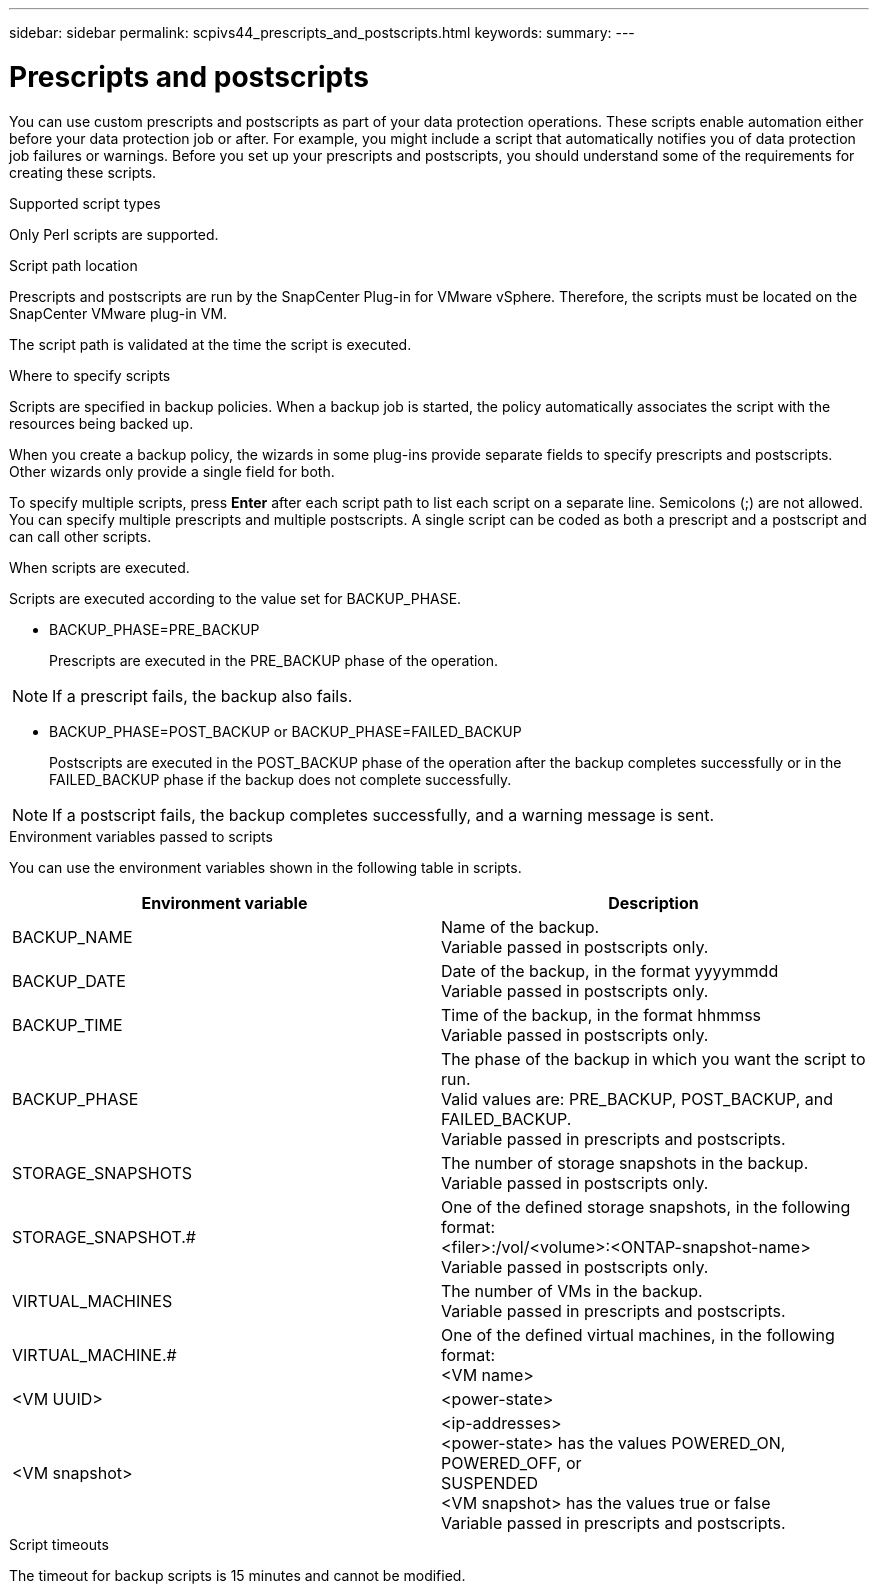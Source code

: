 ---
sidebar: sidebar
permalink: scpivs44_prescripts_and_postscripts.html
keywords:
summary:
---

= Prescripts and postscripts
:hardbreaks:
:nofooter:
:icons: font
:linkattrs:
:imagesdir: ./media/

//
// This file was created with NDAC Version 2.0 (August 17, 2020)
//
// 2020-09-09 12:24:22.969077
//

[.lead]
You can use custom prescripts and postscripts as part of your data protection operations. These scripts enable automation either before your data protection job or after. For example, you might include a script that automatically notifies you of data protection job failures or warnings. Before you set up your prescripts and postscripts, you should understand some of the requirements for creating these scripts.

.Supported script types

Only Perl scripts are supported.

.Script path location

Prescripts and postscripts are run by the SnapCenter Plug-in for VMware vSphere. Therefore, the scripts must be located on the SnapCenter VMware plug-in VM.

The script path is validated at the time the script is executed.

.Where to specify scripts

Scripts are specified in backup policies. When a backup job is started, the policy automatically associates the script with the resources being backed up.

When you create a backup policy, the wizards in some plug-ins provide separate fields to specify prescripts and postscripts. Other wizards only provide a single field for both.

To specify multiple scripts, press *Enter* after each script path to list each script on a separate line. Semicolons (;) are not allowed. You can specify multiple prescripts and multiple postscripts. A single script can be coded as both a prescript and a postscript and can call other scripts.

.When scripts are executed.

Scripts are executed according to the value set for BACKUP_PHASE.

* BACKUP_PHASE=PRE_BACKUP
+
Prescripts are executed in the PRE_BACKUP phase of the operation.

[NOTE]
If a prescript fails, the backup also fails.

* BACKUP_PHASE=POST_BACKUP or BACKUP_PHASE=FAILED_BACKUP
+
Postscripts are executed in the POST_BACKUP phase of the operation after the backup completes successfully or in the FAILED_BACKUP phase if the backup does not complete successfully.

[NOTE]
If a postscript fails, the backup completes successfully, and a warning message is sent.

.Environment variables passed to scripts

You can use the environment variables shown in the following table in scripts.

|===
|Environment variable |Description

|BACKUP_NAME
|Name of the backup.
Variable passed in postscripts only.
|BACKUP_DATE
|Date of the backup, in the format yyyymmdd
Variable passed in postscripts only.
|BACKUP_TIME
|Time of the backup, in the format hhmmss
Variable passed in postscripts only.
|BACKUP_PHASE
|The phase of the backup in which you want the script to run.
Valid values are: PRE_BACKUP, POST_BACKUP, and FAILED_BACKUP.
Variable passed in prescripts and postscripts.
|STORAGE_SNAPSHOTS
|The number of storage snapshots in the backup.
Variable passed in postscripts only.
|STORAGE_SNAPSHOT.#
|One of the defined storage snapshots, in the following format:
<filer>:/vol/<volume>:<ONTAP-snapshot-name>
Variable passed in postscripts only.
|VIRTUAL_MACHINES
|The number of VMs in the backup.
Variable passed in prescripts and postscripts.
|VIRTUAL_MACHINE.#
|One of the defined virtual machines, in the following format:
<VM name>|<VM UUID>|<power-state>|<VM snapshot>|<ip-addresses>
<power-state> has the values POWERED_ON, POWERED_OFF, or
SUSPENDED
<VM snapshot> has the values true or false
Variable passed in prescripts and postscripts.
|===

.Script timeouts

The timeout for backup scripts is 15 minutes and cannot be modified.
